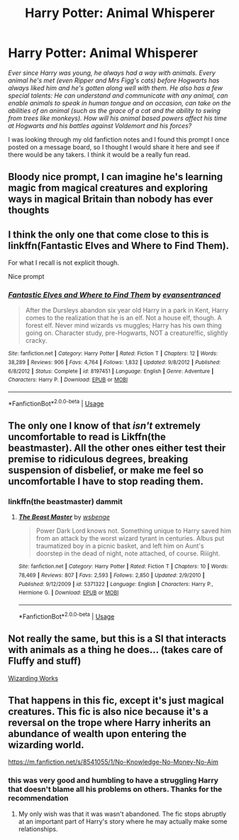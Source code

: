 #+TITLE: Harry Potter: Animal Whisperer

* Harry Potter: Animal Whisperer
:PROPERTIES:
:Author: BronzeButterfly
:Score: 51
:DateUnix: 1586013751.0
:DateShort: 2020-Apr-04
:FlairText: Prompt
:END:
/Ever since Harry was young, he always had a way with animals. Every animal he's met (even Ripper and Mrs Figg's cats) before Hogwarts has always liked him and he's gotten along well with them. He also has a few special talents: He can understand and communicate with any animal, can enable animals to speak in human tongue and on occasion, can take on the abilities of an animal (such as the grace of a cat and the ability to swing from trees like monkeys). How will his animal based powers affect his time at Hogwarts and his battles against Voldemort and his forces?/

I was looking through my old fanfiction notes and I found this prompt I once posted on a message board, so I thought I would share it here and see if there would be any takers. I think it would be a really fun read.


** Bloody nice prompt, I can imagine he's learning magic from magical creatures and exploring ways in magical Britain than nobody has ever thoughts
:PROPERTIES:
:Author: thnvz72
:Score: 11
:DateUnix: 1586021189.0
:DateShort: 2020-Apr-04
:END:


** I think the only one that come close to this is linkffn(Fantastic Elves and Where to Find Them).

For what I recall is not explicit though.

Nice prompt
:PROPERTIES:
:Author: maule
:Score: 6
:DateUnix: 1586024535.0
:DateShort: 2020-Apr-04
:END:

*** [[https://www.fanfiction.net/s/8197451/1/][*/Fantastic Elves and Where to Find Them/*]] by [[https://www.fanfiction.net/u/651163/evansentranced][/evansentranced/]]

#+begin_quote
  After the Dursleys abandon six year old Harry in a park in Kent, Harry comes to the realization that he is an elf. Not a house elf, though. A forest elf. Never mind wizards vs muggles; Harry has his own thing going on. Character study, pre-Hogwarts, NOT a creature!fic, slightly cracky.
#+end_quote

^{/Site/:} ^{fanfiction.net} ^{*|*} ^{/Category/:} ^{Harry} ^{Potter} ^{*|*} ^{/Rated/:} ^{Fiction} ^{T} ^{*|*} ^{/Chapters/:} ^{12} ^{*|*} ^{/Words/:} ^{38,289} ^{*|*} ^{/Reviews/:} ^{906} ^{*|*} ^{/Favs/:} ^{4,764} ^{*|*} ^{/Follows/:} ^{1,832} ^{*|*} ^{/Updated/:} ^{9/8/2012} ^{*|*} ^{/Published/:} ^{6/8/2012} ^{*|*} ^{/Status/:} ^{Complete} ^{*|*} ^{/id/:} ^{8197451} ^{*|*} ^{/Language/:} ^{English} ^{*|*} ^{/Genre/:} ^{Adventure} ^{*|*} ^{/Characters/:} ^{Harry} ^{P.} ^{*|*} ^{/Download/:} ^{[[http://www.ff2ebook.com/old/ffn-bot/index.php?id=8197451&source=ff&filetype=epub][EPUB]]} ^{or} ^{[[http://www.ff2ebook.com/old/ffn-bot/index.php?id=8197451&source=ff&filetype=mobi][MOBI]]}

--------------

*FanfictionBot*^{2.0.0-beta} | [[https://github.com/tusing/reddit-ffn-bot/wiki/Usage][Usage]]
:PROPERTIES:
:Author: FanfictionBot
:Score: 3
:DateUnix: 1586024546.0
:DateShort: 2020-Apr-04
:END:


** The only one I know of that /isn't/ extremely uncomfortable to read is Likffn(the beastmaster). All the other ones either test their premise to ridiculous degrees, breaking suspension of disbelief, or make me feel so uncomfortable I have to stop reading them.
:PROPERTIES:
:Author: Uncommonality
:Score: 4
:DateUnix: 1586036162.0
:DateShort: 2020-Apr-05
:END:

*** linkffn(the beastmaster) dammit
:PROPERTIES:
:Author: Uncommonality
:Score: 3
:DateUnix: 1586073294.0
:DateShort: 2020-Apr-05
:END:

**** [[https://www.fanfiction.net/s/5371322/1/][*/The Beast Master/*]] by [[https://www.fanfiction.net/u/944749/wsbenge][/wsbenge/]]

#+begin_quote
  Power Dark Lord knows not. Something unique to Harry saved him from an attack by the worst wizard tyrant in centuries. Albus put traumatized boy in a picnic basket, and left him on Aunt's doorstep in the dead of night, note attached, of course. Riiight.
#+end_quote

^{/Site/:} ^{fanfiction.net} ^{*|*} ^{/Category/:} ^{Harry} ^{Potter} ^{*|*} ^{/Rated/:} ^{Fiction} ^{T} ^{*|*} ^{/Chapters/:} ^{10} ^{*|*} ^{/Words/:} ^{78,469} ^{*|*} ^{/Reviews/:} ^{807} ^{*|*} ^{/Favs/:} ^{2,593} ^{*|*} ^{/Follows/:} ^{2,850} ^{*|*} ^{/Updated/:} ^{2/9/2010} ^{*|*} ^{/Published/:} ^{9/12/2009} ^{*|*} ^{/id/:} ^{5371322} ^{*|*} ^{/Language/:} ^{English} ^{*|*} ^{/Characters/:} ^{Harry} ^{P.,} ^{Hermione} ^{G.} ^{*|*} ^{/Download/:} ^{[[http://www.ff2ebook.com/old/ffn-bot/index.php?id=5371322&source=ff&filetype=epub][EPUB]]} ^{or} ^{[[http://www.ff2ebook.com/old/ffn-bot/index.php?id=5371322&source=ff&filetype=mobi][MOBI]]}

--------------

*FanfictionBot*^{2.0.0-beta} | [[https://github.com/tusing/reddit-ffn-bot/wiki/Usage][Usage]]
:PROPERTIES:
:Author: FanfictionBot
:Score: 3
:DateUnix: 1586073316.0
:DateShort: 2020-Apr-05
:END:


** Not really the same, but this is a SI that interacts with animals as a thing he does... (takes care of Fluffy and stuff)

[[https://forums.sufficientvelocity.com/threads/wizarding-works-a-harry-potter-si.57804/#post-13083919][Wizarding Works]]
:PROPERTIES:
:Author: Erska
:Score: 3
:DateUnix: 1586016028.0
:DateShort: 2020-Apr-04
:END:


** That happens in this fic, except it's just magical creatures. This fic is also nice because it's a reversal on the trope where Harry inherits an abundance of wealth upon entering the wizarding world.

[[https://m.fanfiction.net/s/8541055/1/No-Knowledge-No-Money-No-Aim]]
:PROPERTIES:
:Author: will-eu4
:Score: 5
:DateUnix: 1586024900.0
:DateShort: 2020-Apr-04
:END:

*** this was very good and humbling to have a struggling Harry that doesn't blame all his problems on others. Thanks for the recommendation
:PROPERTIES:
:Author: jasoneill23
:Score: 3
:DateUnix: 1586076136.0
:DateShort: 2020-Apr-05
:END:

**** My only wish was that it was wasn't abandoned. The fic stops abruptly at an important part of Harry's story where he may actually make some relationships.
:PROPERTIES:
:Author: will-eu4
:Score: 3
:DateUnix: 1586103679.0
:DateShort: 2020-Apr-05
:END:
